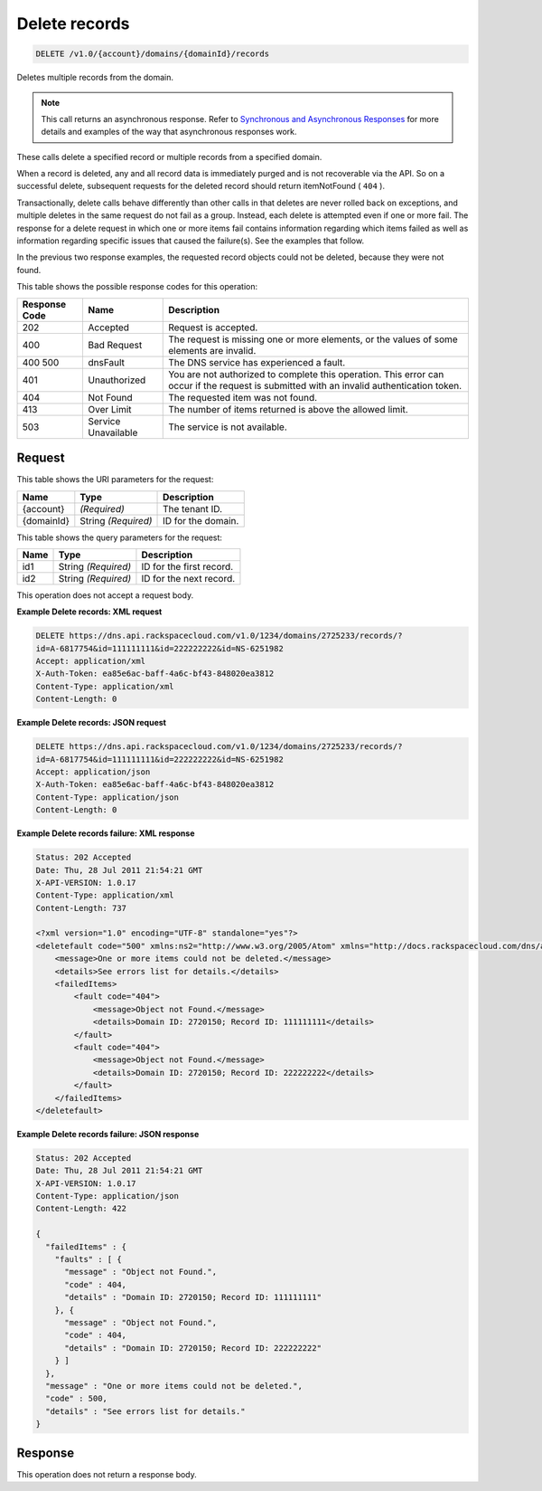 
.. THIS OUTPUT IS GENERATED FROM THE WADL. DO NOT EDIT.

.. _api-operations-delete-delete-records-v1.0-account-domains-domainid-records:

Delete records
^^^^^^^^^^^^^^^^^^^^^^^^^^^^^^^^^^^^^^^^^^^^^^^^^^^^^^^^^^^^^^^^^^^^^^^^^^^^^^^^

.. code::

    DELETE /v1.0/{account}/domains/{domainId}/records

Deletes multiple records from the domain.

.. note::
   This call returns an asynchronous response. Refer to `Synchronous and Asynchronous Responses <http://docs.rackspace.com/cdns/api/v1.0/cdns-devguide/content/sync_asynch_responses.html>`__ for more details and examples of the way that asynchronous responses work.
   
   

These calls delete a specified record or multiple records from a specified domain.

When a record is deleted, any and all record data is immediately purged and is not recoverable via the API. So on a successful delete, subsequent requests for the deleted record should return itemNotFound ( ``404`` ).

Transactionally, delete calls behave differently than other calls in that deletes are never rolled back on exceptions, and multiple deletes in the same request do not fail as a group. Instead, each delete is attempted even if one or more fail. The response for a delete request in which one or more items fail contains information regarding which items failed as well as information regarding specific issues that caused the failure(s). See the examples that follow.

In the previous two response examples, the requested record objects could not be deleted, because they were not found.



This table shows the possible response codes for this operation:


+--------------------------+-------------------------+-------------------------+
|Response Code             |Name                     |Description              |
+==========================+=========================+=========================+
|202                       |Accepted                 |Request is accepted.     |
+--------------------------+-------------------------+-------------------------+
|400                       |Bad Request              |The request is missing   |
|                          |                         |one or more elements, or |
|                          |                         |the values of some       |
|                          |                         |elements are invalid.    |
+--------------------------+-------------------------+-------------------------+
|400 500                   |dnsFault                 |The DNS service has      |
|                          |                         |experienced a fault.     |
+--------------------------+-------------------------+-------------------------+
|401                       |Unauthorized             |You are not authorized   |
|                          |                         |to complete this         |
|                          |                         |operation. This error    |
|                          |                         |can occur if the request |
|                          |                         |is submitted with an     |
|                          |                         |invalid authentication   |
|                          |                         |token.                   |
+--------------------------+-------------------------+-------------------------+
|404                       |Not Found                |The requested item was   |
|                          |                         |not found.               |
+--------------------------+-------------------------+-------------------------+
|413                       |Over Limit               |The number of items      |
|                          |                         |returned is above the    |
|                          |                         |allowed limit.           |
+--------------------------+-------------------------+-------------------------+
|503                       |Service Unavailable      |The service is not       |
|                          |                         |available.               |
+--------------------------+-------------------------+-------------------------+


Request
""""""""""""""""




This table shows the URI parameters for the request:

+--------------------------+-------------------------+-------------------------+
|Name                      |Type                     |Description              |
+==========================+=========================+=========================+
|{account}                 |*(Required)*             |The tenant ID.           |
+--------------------------+-------------------------+-------------------------+
|{domainId}                |String *(Required)*      |ID for the domain.       |
+--------------------------+-------------------------+-------------------------+



This table shows the query parameters for the request:

+--------------------------+-------------------------+-------------------------+
|Name                      |Type                     |Description              |
+==========================+=========================+=========================+
|id1                       |String *(Required)*      |ID for the first record. |
+--------------------------+-------------------------+-------------------------+
|id2                       |String *(Required)*      |ID for the next record.  |
+--------------------------+-------------------------+-------------------------+




This operation does not accept a request body.




**Example Delete records: XML request**


.. code::

    DELETE https://dns.api.rackspacecloud.com/v1.0/1234/domains/2725233/records/?
    id=A-6817754&id=111111111&id=222222222&id=NS-6251982
    Accept: application/xml
    X-Auth-Token: ea85e6ac-baff-4a6c-bf43-848020ea3812
    Content-Type: application/xml
    Content-Length: 0
    


**Example Delete records: JSON request**


.. code::

    DELETE https://dns.api.rackspacecloud.com/v1.0/1234/domains/2725233/records/?
    id=A-6817754&id=111111111&id=222222222&id=NS-6251982
    Accept: application/json
    X-Auth-Token: ea85e6ac-baff-4a6c-bf43-848020ea3812
    Content-Type: application/json
    Content-Length: 0
    


**Example Delete records failure: XML response**


.. code::

    Status: 202 Accepted
    Date: Thu, 28 Jul 2011 21:54:21 GMT
    X-API-VERSION: 1.0.17
    Content-Type: application/xml
    Content-Length: 737
    
    <?xml version="1.0" encoding="UTF-8" standalone="yes"?>
    <deletefault code="500" xmlns:ns2="http://www.w3.org/2005/Atom" xmlns="http://docs.rackspacecloud.com/dns/api/v1.0" xmlns:ns3="http://docs.rackspacecloud.com/dns/api/management/v1.0">
        <message>One or more items could not be deleted.</message>
        <details>See errors list for details.</details>
        <failedItems>
            <fault code="404">
                <message>Object not Found.</message>
                <details>Domain ID: 2720150; Record ID: 111111111</details>
            </fault>
            <fault code="404">
                <message>Object not Found.</message>
                <details>Domain ID: 2720150; Record ID: 222222222</details>
            </fault>
        </failedItems>
    </deletefault>
    


**Example Delete records failure: JSON response**


.. code::

    Status: 202 Accepted
    Date: Thu, 28 Jul 2011 21:54:21 GMT
    X-API-VERSION: 1.0.17
    Content-Type: application/json
    Content-Length: 422
    
    {
      "failedItems" : {
        "faults" : [ {
          "message" : "Object not Found.",
          "code" : 404,
          "details" : "Domain ID: 2720150; Record ID: 111111111"
        }, {
          "message" : "Object not Found.",
          "code" : 404,
          "details" : "Domain ID: 2720150; Record ID: 222222222"
        } ]
      },
      "message" : "One or more items could not be deleted.",
      "code" : 500,
      "details" : "See errors list for details."
    }


Response
""""""""""""""""






This operation does not return a response body.





